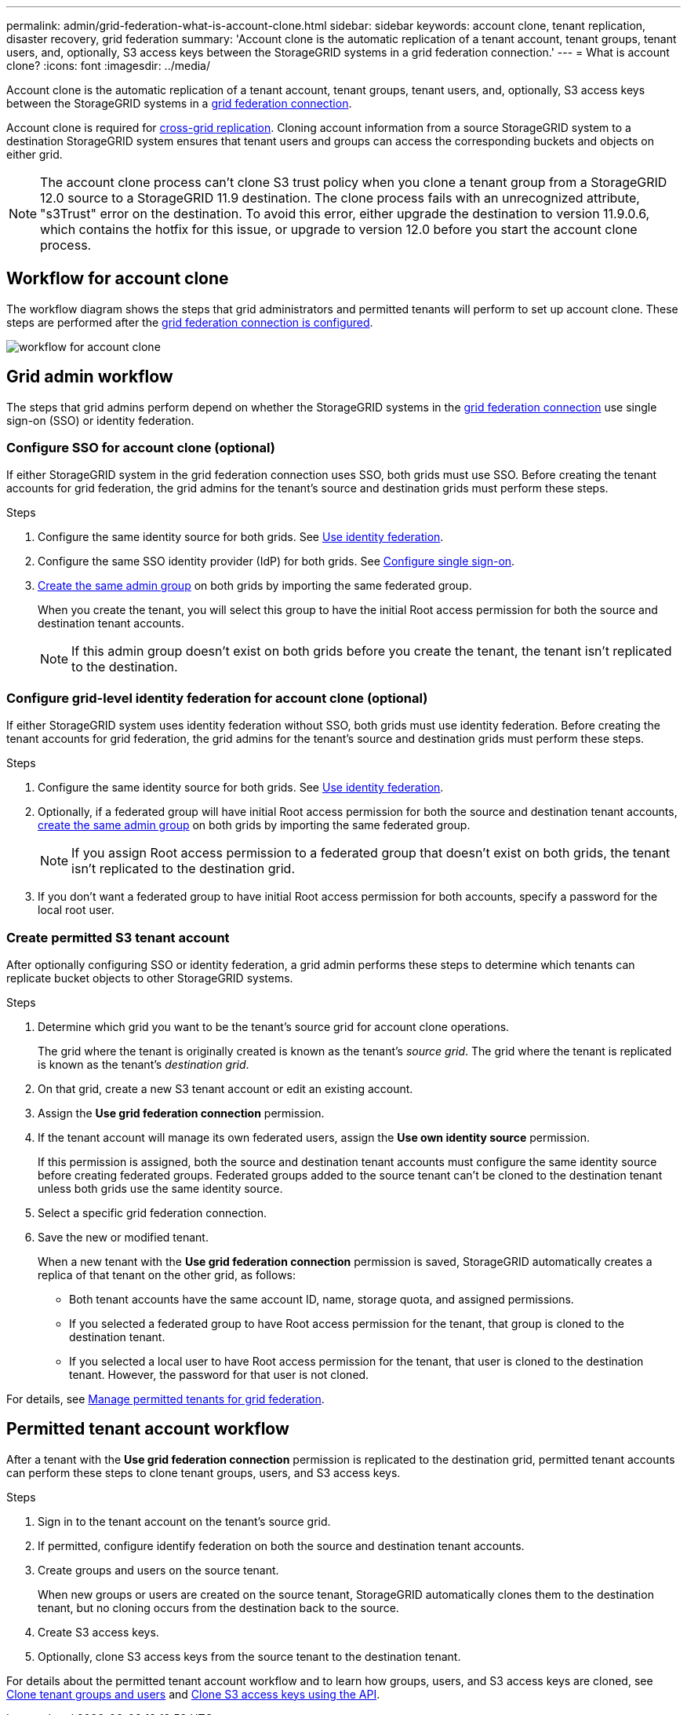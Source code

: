 ---
permalink: admin/grid-federation-what-is-account-clone.html
sidebar: sidebar
keywords: account clone, tenant replication, disaster recovery, grid federation
summary: 'Account clone is the automatic replication of a tenant account, tenant groups, tenant users, and, optionally, S3 access keys between the StorageGRID systems in a grid federation connection.'
---
= What is account clone?
:icons: font
:imagesdir: ../media/

[.lead]
Account clone is the automatic replication of a tenant account, tenant groups, tenant users, and, optionally, S3 access keys between the StorageGRID systems in a link:grid-federation-overview.html[grid federation connection]. 

Account clone is required for link:grid-federation-what-is-cross-grid-replication.html[cross-grid replication]. Cloning account information from a source StorageGRID system to a destination StorageGRID system ensures that tenant users and groups can access the corresponding buckets and objects on either grid.

NOTE: The account clone process can't clone S3 trust policy when you clone a tenant group from a StorageGRID 12.0 source to a StorageGRID 11.9 destination. The clone process fails with an unrecognized attribute, "s3Trust" error on the destination. To avoid this error, either upgrade the destination to version 11.9.0.6, which contains the hotfix for this issue, or upgrade to version 12.0 before you start the account clone process.

== Workflow for account clone

The workflow diagram shows the steps that grid administrators and permitted tenants will perform to set up account clone. These steps are performed after the link:grid-federation-create-connection.html[grid federation connection is configured].

image::../media/grid-federation-account-clone-workflow.png[workflow for account clone]

== Grid admin workflow

The steps that grid admins perform depend on whether the StorageGRID systems in the link:grid-federation-overview.html[grid federation connection] use single sign-on (SSO) or identity federation.

=== [[account-clone-sso]]Configure SSO for account clone (optional)

If either StorageGRID system in the grid federation connection uses SSO, both grids must use SSO. Before creating the tenant accounts for grid federation, the grid admins for the tenant's source and destination grids must perform these steps.

.Steps

. Configure the same identity source for both grids. See link:using-identity-federation.html[Use identity federation].

. Configure the same SSO identity provider (IdP) for both grids. See link:how-sso-works.html[Configure single sign-on].

. link:managing-admin-groups.html[Create the same admin group] on both grids by importing the same federated group.
+
When you create the tenant, you will select this group to have the initial Root access permission for both the source and destination tenant accounts. 
+
NOTE: If this admin group doesn't exist on both grids before you create the tenant, the tenant isn't replicated to the destination.

=== [[account-clone-identity-federation]]Configure grid-level identity federation for account clone (optional)

If either StorageGRID system uses identity federation without SSO, both grids must use identity federation. Before creating the tenant accounts for grid federation, the grid admins for the tenant's source and destination grids must perform these steps.

.Steps

. Configure the same identity source for both grids. See link:using-identity-federation.html[Use identity federation].

. Optionally, if a federated group will have initial Root access permission for both the source and destination tenant accounts, link:managing-admin-groups.html[create the same admin group] on both grids by importing the same federated group.
+
NOTE: If you assign Root access permission to a federated group that doesn't exist on both grids, the tenant isn't replicated to the destination grid.

. If you don't want a federated group to have initial Root access permission for both accounts, specify a password for the local root user.

=== Create permitted S3 tenant account

After optionally configuring SSO or identity federation, a grid admin performs these steps to determine which tenants can replicate bucket objects to other StorageGRID systems.

.Steps
. Determine which grid you want to be the tenant's source grid for account clone operations.
+
The grid where the tenant is originally created is known as the tenant's _source grid_. The grid where the tenant is replicated is known as the tenant's _destination grid_. 

. On that grid, create a new S3 tenant account or edit an existing account.

. Assign the *Use grid federation connection* permission.
. If the tenant account will manage its own federated users, assign the *Use own identity source* permission.
+
If this permission is assigned, both the source and destination tenant accounts must configure the same identity source before creating federated groups. Federated groups added to the source tenant can't be cloned to the destination tenant unless both grids use the same identity source.

. Select a specific grid federation connection.

. Save the new or modified tenant.
+
When a new tenant with the *Use grid federation connection* permission is saved, StorageGRID automatically creates a replica of that tenant on the other grid, as follows:

* Both tenant accounts have the same account ID, name, storage quota, and assigned permissions.
* If you selected a federated group to have Root access permission for the tenant, that group is cloned to the destination tenant.
* If you selected a local user to have Root access permission for the tenant, that user is cloned to the destination tenant. However, the password for that user is not cloned.

For details, see
link:grid-federation-manage-tenants.html[Manage permitted tenants for grid federation].

== Permitted tenant account workflow

After a tenant with the *Use grid federation connection* permission is replicated to the destination grid, permitted tenant accounts can perform these steps to clone tenant groups, users, and S3 access keys.

.Steps

. Sign in to the tenant account on the tenant's source grid.

. If permitted, configure identify federation on both the source and destination tenant accounts.

. Create groups and users on the source tenant.
+
When new groups or users are created on the source tenant, StorageGRID automatically clones them to the destination tenant, but no cloning occurs from the destination back to the source. 

. Create S3 access keys.

. Optionally, clone S3 access keys from the source tenant to the destination tenant. 

For details about the permitted tenant account workflow and to learn how groups, users, and S3 access keys are cloned, see link:../tenant/grid-federation-account-clone.html[Clone tenant groups and users] and link:../tenant/grid-federation-clone-keys-with-api.html[Clone S3 access keys using the API].




